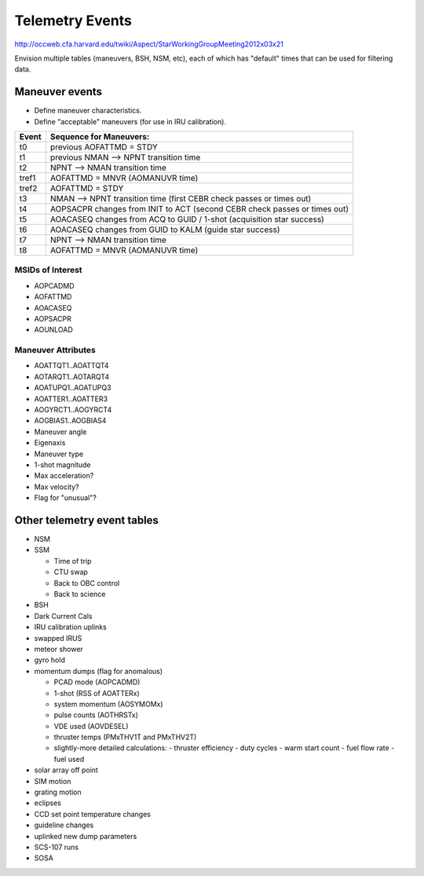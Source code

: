Telemetry Events
================

http://occweb.cfa.harvard.edu/twiki/Aspect/StarWorkingGroupMeeting2012x03x21

Envision multiple tables (maneuvers, BSH, NSM, etc), each of which has "default"
times that can be used for filtering data.

Maneuver events
----------------
- Define maneuver characteristics.
- Define "acceptable" maneuvers (for use in IRU calibration).

===== ===========================================================================
Event Sequence for Maneuvers:
===== ===========================================================================
t0    previous AOFATTMD = STDY
t1    previous NMAN --> NPNT transition time
t2    NPNT --> NMAN transition time
tref1 AOFATTMD = MNVR (AOMANUVR time)
tref2 AOFATTMD = STDY
t3    NMAN --> NPNT transition time (first CEBR check passes or times out)
t4    AOPSACPR changes from INIT to ACT (second CEBR check passes or times out)
t5    AOACASEQ changes from ACQ to GUID / 1-shot (acquisition star success)
t6    AOACASEQ changes from GUID to KALM (guide star success)
t7    NPNT --> NMAN transition time
t8    AOFATTMD = MNVR (AOMANUVR time)
===== ===========================================================================

MSIDs of Interest
^^^^^^^^^^^^^^^^^^
- AOPCADMD
- AOFATTMD
- AOACASEQ
- AOPSACPR
- AOUNLOAD

Maneuver Attributes
^^^^^^^^^^^^^^^^^^^^

- AOATTQT1..AOATTQT4
- AOTARQT1..AOTARQT4
- AOATUPQ1..AOATUPQ3
- AOATTER1..AOATTER3
- AOGYRCT1..AOGYRCT4
- AOGBIAS1..AOGBIAS4
- Maneuver angle
- Eigenaxis
- Maneuver type
- 1-shot magnitude
- Max acceleration?
- Max velocity?
- Flag for "unusual"?

Other telemetry event tables
-------------------------

- NSM
- SSM

  - Time of trip
  - CTU swap
  - Back to OBC control
  - Back to science

- BSH
- Dark Current Cals 
- IRU calibration uplinks
- swapped IRUS
- meteor shower
- gyro hold
- momentum dumps (flag for anomalous)

  - PCAD mode  (AOPCADMD)
  - 1-shot  (RSS of AOATTERx)
  - system momentum (AOSYMOMx)
  - pulse counts (AOTHRSTx)
  - VDE used (AOVDESEL)
  - thruster temps (PMxTHV1T and PMxTHV2T)
  - slightly-more detailed calculations:
    - thruster efficiency 
    - duty cycles 
    - warm start count
    - fuel flow rate
    - fuel used

- solar array off point
- SIM motion
- grating motion
- eclipses
- CCD set point temperature changes
- guideline changes
- uplinked new dump parameters
- SCS-107 runs
- SOSA
